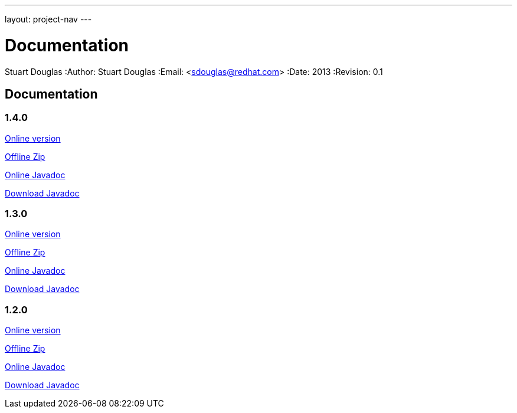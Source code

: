 ---
layout: project-nav
---

Documentation
=============
Stuart Douglas
:Author:    Stuart Douglas
:Email:     <sdouglas@redhat.com>
:Date:      2013
:Revision:  0.1

Documentation
-------------

1.4.0
~~~~~


link:undertow-docs/undertow-docs-1.4.0/index.html[Online version]

link:undertow-docs/undertow-docs-1.4.0.zip[Offline Zip]

link:javadoc/1.4.x/index.html[Online Javadoc]

link:javadoc/1.4.x/undertow-1.4.x-javadoc.jar[Download Javadoc]

1.3.0
~~~~~


link:undertow-docs/undertow-docs-1.3.0/index.html[Online version]

link:undertow-docs/undertow-docs-1.3.0.zip[Offline Zip]

link:javadoc/1.3.x/index.html[Online Javadoc]

link:javadoc/1.3.x/undertow-1.3.x-javadoc.jar[Download Javadoc]

1.2.0
~~~~~


link:undertow-docs/undertow-docs-1.2.0/index.html[Online version]

link:undertow-docs/undertow-docs-1.2.0.zip[Offline Zip]

link:javadoc/1.2.x/index.html[Online Javadoc]

link:javadoc/1.2.x/undertow-1.2.x-javadoc.jar[Download Javadoc]

